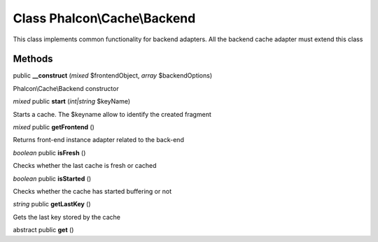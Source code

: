 Class **Phalcon\\Cache\\Backend**
=================================

This class implements common functionality for backend adapters. All the backend cache adapter must extend this class


Methods
---------

public **__construct** (*mixed* $frontendObject, *array* $backendOptions)

Phalcon\\Cache\\Backend constructor



*mixed* public **start** (*int|string* $keyName)

Starts a cache. The $keyname allow to identify the created fragment



*mixed* public **getFrontend** ()

Returns front-end instance adapter related to the back-end



*boolean* public **isFresh** ()

Checks whether the last cache is fresh or cached



*boolean* public **isStarted** ()

Checks whether the cache has started buffering or not



*string* public **getLastKey** ()

Gets the last key stored by the cache



abstract public **get** ()

